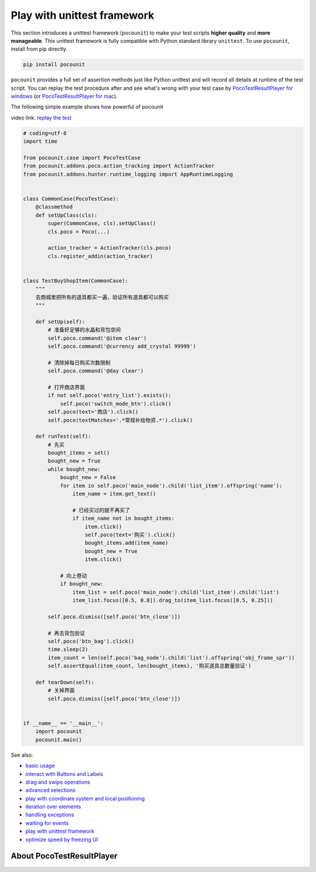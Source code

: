 
Play with unittest framework
============================

This section introduces a unittest framework (``pocounit``) to make your test scripts **higher quality** and
**more manageable**. This unittest framework is fully compatible with Python standard library ``unittest``. To use
``pocounit``, install from pip directly.

.. code-block:: bash

    pip install pocounit


``pocounit`` provides a full set of assertion methods just like Python unittest and will record all details at runtime
of the test script. You can replay the test procedure after and see what's wrong with your test case by
`PocoTestResultPlayer for windows`_ (or `PocoTestResultPlayer for mac`_).

The following simple example shows how powerful of pocounit

video link: `replay the test`_

.. image:: img/g62-shop-pocounit-resultplayer.png

.. code-block:: python

    # coding=utf-8
    import time

    from pocounit.case import PocoTestCase
    from pocounit.addons.poco.action_tracking import ActionTracker
    from pocounit.addons.hunter.runtime_logging import AppRuntimeLogging


    class CommonCase(PocoTestCase):
        @classmethod
        def setUpClass(cls):
            super(CommonCase, cls).setUpClass()
            cls.poco = Poco(...)

            action_tracker = ActionTracker(cls.poco)
            cls.register_addin(action_tracker)


    class TestBuyShopItem(CommonCase):
        """
        去商城里把所有的道具都买一遍，验证所有道具都可以购买
        """

        def setUp(self):
            # 准备好足够的水晶和背包空间
            self.poco.command('@item clear')
            self.poco.command('@currency add_crystal 99999')

            # 清除掉每日购买次数限制
            self.poco.command('@day clear')

            # 打开商店界面
            if not self.poco('entry_list').exists():
                self.poco('switch_mode_btn').click()
            self.poco(text='商店').click()
            self.poco(textMatches='.*常规补给物资.*').click()

        def runTest(self):
            # 先买
            bought_items = set()
            bought_new = True
            while bought_new:
                bought_new = False
                for item in self.poco('main_node').child('list_item').offspring('name'):
                    item_name = item.get_text()

                    # 已经买过的就不再买了
                    if item_name not in bought_items:
                        item.click()
                        self.poco(text='购买').click()
                        bought_items.add(item_name)
                        bought_new = True
                        item.click()

                # 向上卷动
                if bought_new:
                    item_list = self.poco('main_node').child('list_item').child('list')
                    item_list.focus([0.5, 0.8]).drag_to(item_list.focus([0.5, 0.25]))

            self.poco.dismiss([self.poco('btn_close')])

            # 再去背包验证
            self.poco('btn_bag').click()
            time.sleep(2)
            item_count = len(self.poco('bag_node').child('list').offspring('obj_frame_spr'))
            self.assertEqual(item_count, len(bought_items), '购买道具总数量验证')

        def tearDown(self):
            # 关掉界面
            self.poco.dismiss([self.poco('btn_close')])


    if __name__ == '__main__':
        import pocounit
        pocounit.main()



See also:

* `basic usage`_
* `interact with Buttons and Labels`_
* `drag and swipe operations`_
* `advanced selections`_
* `play with coordinate system and local positioning`_
* `iteration over elements`_
* `handling exceptions`_
* `waiting for events`_
* `play with unittest framework`_
* `optimize speed by freezing UI`_


.. _basic usage: basic.html
.. _interact with Buttons and Labels: interact_with_buttons_and_labels.html
.. _drag and swipe operations: drag_and_swipe_operations.html
.. _advanced selections: advanced_selections.html
.. _play with coordinate system and local positioning: play_with_coordinate_system_and_local_positioning.html
.. _iteration over elements: iteration_over_elements.html
.. _handling exceptions: handling_exceptions.html
.. _waiting for events: waiting_events.html
.. _play with unittest framework: play_with_unittest_framework.html
.. _optimize speed by freezing UI: optimize_speed_by_freezing_UI.html

.. _PocoTestResultPlayer for windows: http://top.gdl.netease.com/poco-res/PocoTestResultPlayer-win32-x64.zip
.. _PocoTestResultPlayer for mac: xxx
.. _replay the test: http://top.gdl.netease.com/poco-res/video/result_player_demo.mp4


About PocoTestResultPlayer
--------------------------

.. image:: img/PocoTestResultPlayer/intro1.png

.. image:: img/PocoTestResultPlayer/intro2.png
